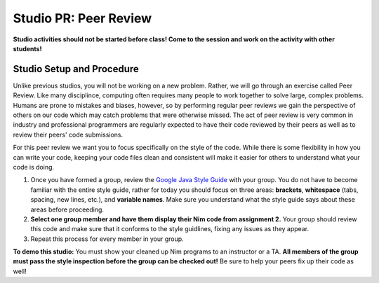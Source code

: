 =====================
Studio PR: Peer Review
=====================

**Studio activities should not be started before class! Come to the session and work on the activity with other students!**

Studio Setup and Procedure
=====================

Unlike previous studios, you will not be working on a new problem. Rather, we will go through an exercise called Peer Review. Like many disciplince, computing often requires many people to work together to solve large, complex problems. Humans are prone to mistakes and biases, however, so by performing regular peer reviews we gain the perspective of others on our code which may catch problems that were otherwise missed. The act of peer review is very common in industry and professional programmers are regularly expected to have their code reviewed by their peers as well as to review their peers' code submissions.

For this peer review we want you to focus specifically on the style of the code. While there is some flexibility in how you can write your code, keeping your code files clean and consistent will make it easier for others to understand what your code is doing.

1. Once you have formed a group, review the `Google Java Style Guide <https://google.github.io/styleguide/javaguide.html>`_ with your group. You do not have to become familiar with the entire style guide, rather for today you should focus on three areas: **brackets**, **whitespace** (tabs, spacing, new lines, etc.), and **variable names**. Make sure you understand what the style guide says about these areas before proceeding.

2. **Select one group member and have them display their Nim code from assignment 2.** Your group should review this code and make sure that it conforms to the style guidlines, fixing any issues as they appear.

3. Repeat this process for every member in your group.

**To demo this studio:** You must show your cleaned up Nim programs to an instructor or a TA. **All members of the group must pass the style inspection before the group can be checked out!** Be sure to help your peers fix up their code as well!